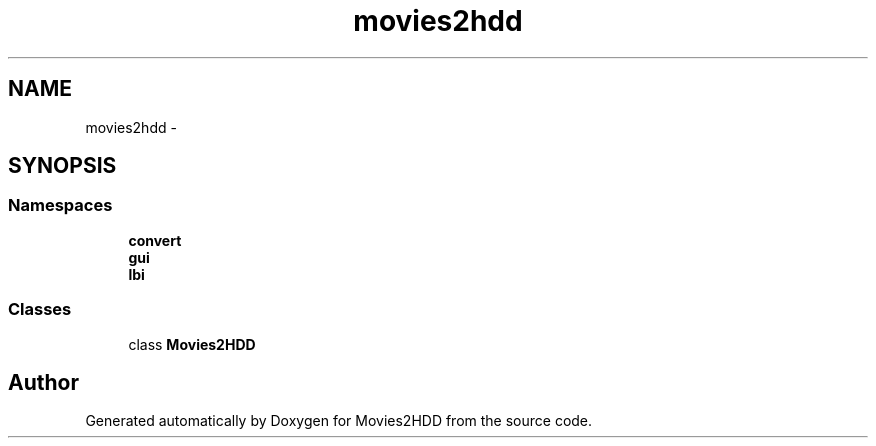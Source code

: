 .TH "movies2hdd" 3 "Mon Feb 17 2014" "Movies2HDD" \" -*- nroff -*-
.ad l
.nh
.SH NAME
movies2hdd \- 
.SH SYNOPSIS
.br
.PP
.SS "Namespaces"

.in +1c
.ti -1c
.RI "\fBconvert\fP"
.br
.ti -1c
.RI "\fBgui\fP"
.br
.ti -1c
.RI "\fBlbi\fP"
.br
.in -1c
.SS "Classes"

.in +1c
.ti -1c
.RI "class \fBMovies2HDD\fP"
.br
.in -1c
.SH "Author"
.PP 
Generated automatically by Doxygen for Movies2HDD from the source code\&.
